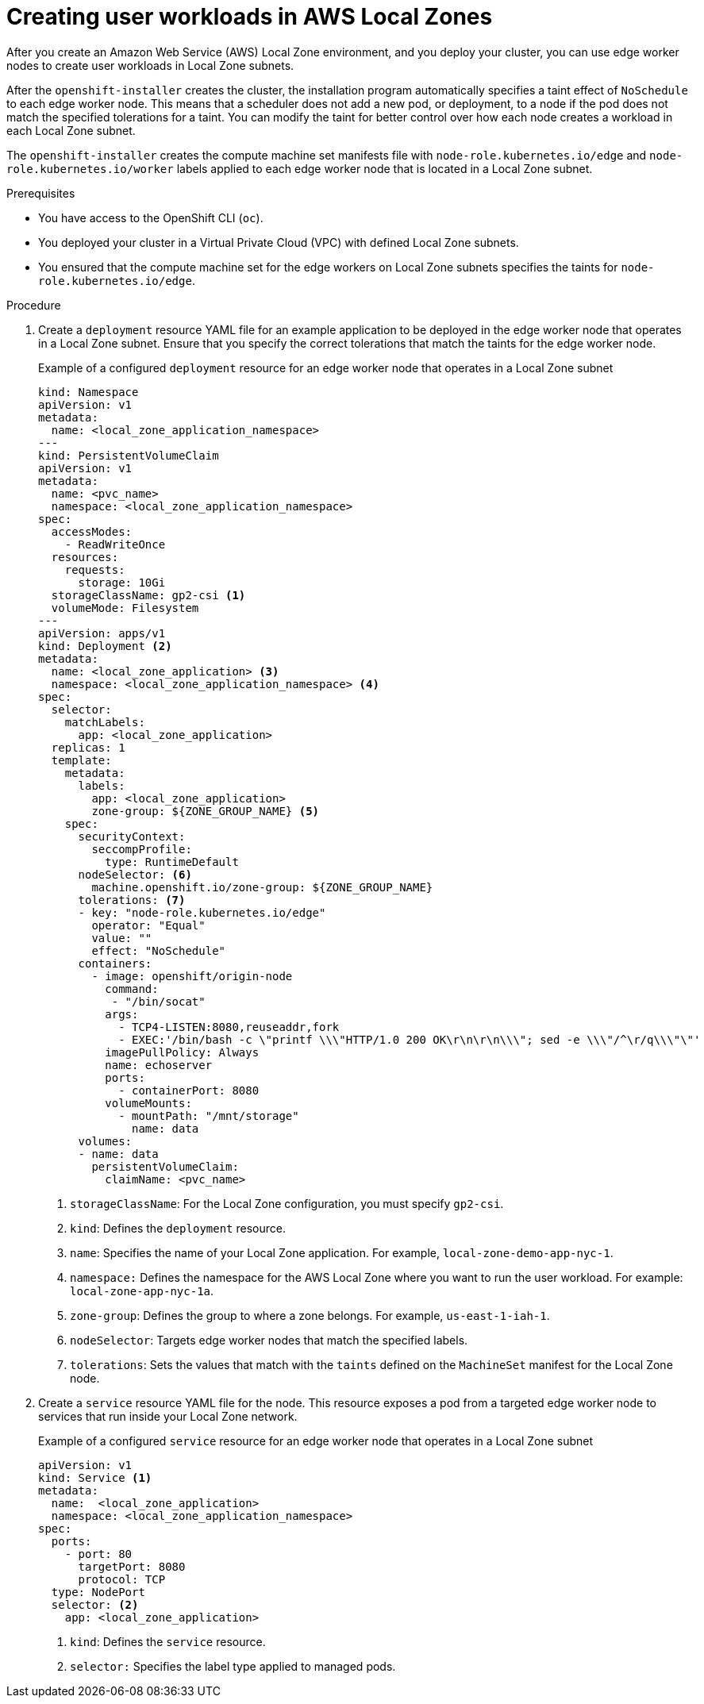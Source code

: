 // Module included in the following assemblies:
//
// * post_installation_configuration/cluster-tasks.adoc

ifeval::["{context}" == "installing-aws-localzone"]
:localzone:
endif::[]

:_content-type: PROCEDURE
[id="installation-extend-edge-nodes-aws-local-zones_{context}"]
= Creating user workloads in AWS Local Zones
After you create an Amazon Web Service (AWS) Local Zone environment, and you deploy your cluster, you can use edge worker nodes to create user workloads in Local Zone subnets. 

After the `openshift-installer` creates the cluster, the installation program automatically specifies a taint effect of `NoSchedule` to each edge worker node. This means that a scheduler does not add a new pod, or deployment, to a node if the pod does not match the specified tolerations for a taint. You can modify the taint for better control over how each node creates a workload in each Local Zone subnet.

The `openshift-installer` creates the compute machine set manifests file with `node-role.kubernetes.io/edge` and `node-role.kubernetes.io/worker` labels applied to each edge worker node that is located in a Local Zone subnet.

.Prerequisites

* You have access to the OpenShift CLI (`oc`).
* You deployed your cluster in a Virtual Private Cloud (VPC) with defined Local Zone subnets.
* You ensured that the compute machine set for the edge workers on Local Zone subnets specifies the taints for `node-role.kubernetes.io/edge`.

.Procedure

. Create a `deployment` resource YAML file for an example application to be deployed in the edge worker node that operates in a Local Zone subnet. Ensure that you specify the correct tolerations that match the taints for the edge worker node.
+
.Example of a configured `deployment` resource for an edge worker node that operates in a Local Zone subnet
[source,yaml]
----
kind: Namespace
apiVersion: v1
metadata:
  name: <local_zone_application_namespace>
---
kind: PersistentVolumeClaim
apiVersion: v1
metadata:
  name: <pvc_name>
  namespace: <local_zone_application_namespace>
spec:
  accessModes:
    - ReadWriteOnce
  resources:
    requests:
      storage: 10Gi
  storageClassName: gp2-csi <1>
  volumeMode: Filesystem
---
apiVersion: apps/v1
kind: Deployment <2>
metadata:
  name: <local_zone_application> <3>
  namespace: <local_zone_application_namespace> <4>
spec:
  selector: 
    matchLabels:
      app: <local_zone_application>
  replicas: 1
  template:
    metadata:
      labels: 
        app: <local_zone_application>
        zone-group: ${ZONE_GROUP_NAME} <5>
    spec:
      securityContext:
        seccompProfile:
          type: RuntimeDefault
      nodeSelector: <6>
        machine.openshift.io/zone-group: ${ZONE_GROUP_NAME}
      tolerations: <7>
      - key: "node-role.kubernetes.io/edge"
        operator: "Equal"
        value: ""
        effect: "NoSchedule"
      containers:
        - image: openshift/origin-node
          command:
           - "/bin/socat"
          args:
            - TCP4-LISTEN:8080,reuseaddr,fork
            - EXEC:'/bin/bash -c \"printf \\\"HTTP/1.0 200 OK\r\n\r\n\\\"; sed -e \\\"/^\r/q\\\"\"'
          imagePullPolicy: Always
          name: echoserver
          ports:
            - containerPort: 8080
          volumeMounts:
            - mountPath: "/mnt/storage"
              name: data
      volumes:
      - name: data 
        persistentVolumeClaim:
          claimName: <pvc_name>
----
<1> `storageClassName`: For the Local Zone configuration, you must specify `gp2-csi`.
<2> `kind`: Defines the `deployment` resource.
<3> `name`: Specifies the name of your Local Zone application. For example, `local-zone-demo-app-nyc-1`.
<4> `namespace:` Defines the namespace for the AWS Local Zone where you want to run the user workload. For example: `local-zone-app-nyc-1a`.
<5> `zone-group`: Defines the group to where a zone belongs. For example, `us-east-1-iah-1`.
<6> `nodeSelector`: Targets edge worker nodes that match the specified labels. 
<7> `tolerations`: Sets the values that match with the `taints` defined on the `MachineSet` manifest for the Local Zone node.

. Create a `service` resource YAML file for the node. This resource exposes a pod from a targeted edge worker node to services that run inside your Local Zone network.
+
.Example of a configured `service` resource for an edge worker node that operates in a Local Zone subnet
[source,yaml]
----
apiVersion: v1
kind: Service <1>
metadata:
  name:  <local_zone_application>
  namespace: <local_zone_application_namespace>
spec:
  ports:
    - port: 80
      targetPort: 8080
      protocol: TCP
  type: NodePort
  selector: <2>
    app: <local_zone_application>
----
<1> `kind`: Defines the `service` resource.
<2> `selector:` Specifies the label type applied to managed pods.
